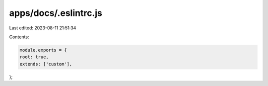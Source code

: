 apps/docs/.eslintrc.js
======================

Last edited: 2023-08-11 21:51:34

Contents:

.. code-block:: js

    module.exports = {
    root: true,
    extends: ['custom'],
};


